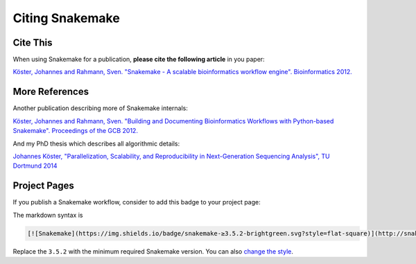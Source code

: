 .. _cit_art_etc-citing:

================
Citing Snakemake
================


Cite This
=========

When using Snakemake for a publication, **please cite the following article** in you paper:

`Köster, Johannes and Rahmann, Sven. "Snakemake - A scalable bioinformatics workflow engine". Bioinformatics 2012. <http://bioinformatics.oxfordjournals.org/content/28/19/2520>`_


More References
===============

Another publication describing more of Snakemake internals:

`Köster, Johannes and Rahmann, Sven. "Building and Documenting Bioinformatics Workflows with Python-based Snakemake". Proceedings of the GCB 2012. <http://drops.dagstuhl.de/opus/volltexte/oasics-complete/oasics-vol26-gcb2012-complete.pdf>`_

And my PhD thesis which describes all algorithmic details:

`Johannes Köster, "Parallelization, Scalability, and Reproducibility in Next-Generation Sequencing Analysis", TU Dortmund 2014 <http://hdl.handle.net/2003/33940>`_


Project Pages
=============

If you publish a Snakemake workflow, consider to add this badge to your project page:

.. image:: https://img.shields.io/badge/snakemake-≥3.5.2-brightgreen.svg?style=flat-square
   :target: http://snakemake.bitbucket.org

The markdown syntax is

.. sourcecode:: text

    [![Snakemake](https://img.shields.io/badge/snakemake-≥3.5.2-brightgreen.svg?style=flat-square)](http://snakemake.bitbucket.org)

Replace the ``3.5.2`` with the minimum required Snakemake version. You can also `change the style <http://shields.io/#styles>`_.

